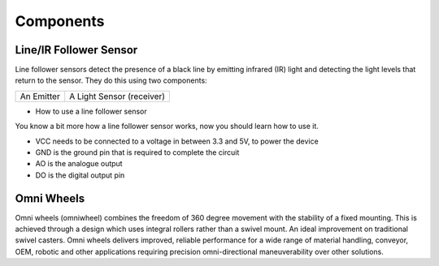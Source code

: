 #####################
Components
#####################


Line/IR Follower Sensor
###########################

Line follower sensors detect the presence of a black line by emitting infrared (IR) light and detecting the light levels that return to the sensor. They do this using two components:


+------------+----------------------------+
| An Emitter | A Light Sensor (receiver)  | 
+------------+----------------------------+

- How to use a line follower sensor
You know a bit more how a line follower sensor works, now you should learn how to use it.

- VCC needs to be connected to a voltage in between 3.3 and 5V, to power the device
- GND is the ground pin that is required to complete the circuit
- AO is the analogue output
- DO is the digital output pin

Omni Wheels
################

Omni wheels (omniwheel) combines the freedom of 360 degree movement with the stability of a fixed mounting. This is achieved through a design which uses integral rollers rather than a swivel mount. An ideal improvement on traditional swivel casters. Omni wheels delivers improved, reliable performance for a wide range of material handling, conveyor, OEM, robotic and other applications requiring precision omni-directional maneuverability over other solutions.
